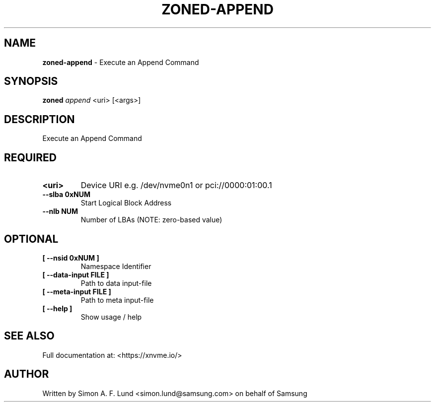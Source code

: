 .\" Text automatically generated by txt2man
.TH ZONED-APPEND 1 "19 December 2019" "xNVMe" "xNVMe"
.SH NAME
\fBzoned-append \fP- Execute an Append Command
.SH SYNOPSIS
.nf
.fam C
\fBzoned\fP \fIappend\fP <uri> [<args>]
.fam T
.fi
.fam T
.fi
.SH DESCRIPTION
Execute an Append Command
.SH REQUIRED
.TP
.B
<uri>
Device URI e.g. /dev/nvme0n1 or pci://0000:01:00.1
.TP
.B
\fB--slba\fP 0xNUM
Start Logical Block Address
.TP
.B
\fB--nlb\fP NUM
Number of LBAs (NOTE: zero-based value)
.RE
.PP

.SH OPTIONAL
.TP
.B
[ \fB--nsid\fP 0xNUM ]
Namespace Identifier
.TP
.B
[ \fB--data-input\fP FILE ]
Path to data input-file
.TP
.B
[ \fB--meta-input\fP FILE ]
Path to meta input-file
.TP
.B
[ \fB--help\fP ]
Show usage / help
.RE
.PP


.SH SEE ALSO
Full documentation at: <https://xnvme.io/>
.SH AUTHOR
Written by Simon A. F. Lund <simon.lund@samsung.com> on behalf of Samsung
